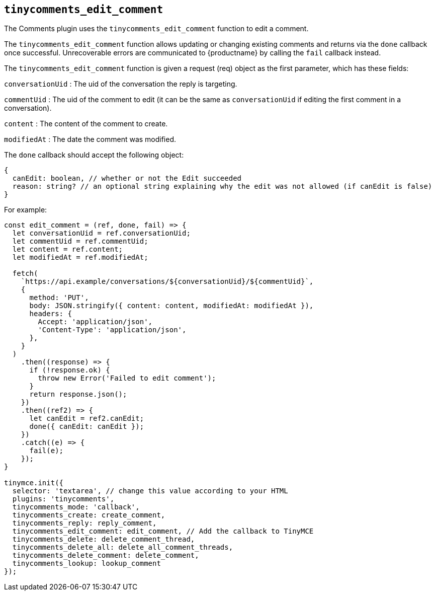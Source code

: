 [[tinycomments_edit_comment]]
== `+tinycomments_edit_comment+`

The Comments plugin uses the `+tinycomments_edit_comment+` function to edit a comment.

The `+tinycomments_edit_comment+` function allows updating or changing existing comments and returns via the `+done+` callback once successful. Unrecoverable errors are communicated to {productname} by calling the `+fail+` callback instead.

The `+tinycomments_edit_comment+` function is given a request (req) object as the first parameter, which has these fields:

`+conversationUid+` : The uid of the conversation the reply is targeting.

`+commentUid+` : The uid of the comment to edit (it can be the same as `+conversationUid+` if editing the first comment in a conversation).

`+content+` : The content of the comment to create.

`+modifiedAt+` : The date the comment was modified.

The `+done+` callback should accept the following object:

[source,js]
----
{
  canEdit: boolean, // whether or not the Edit succeeded
  reason: string? // an optional string explaining why the edit was not allowed (if canEdit is false)
}
----

For example:

[source,js]
----
const edit_comment = (ref, done, fail) => {
  let conversationUid = ref.conversationUid;
  let commentUid = ref.commentUid;
  let content = ref.content;
  let modifiedAt = ref.modifiedAt;

  fetch(
    `https://api.example/conversations/${conversationUid}/${commentUid}`,
    {
      method: 'PUT',
      body: JSON.stringify({ content: content, modifiedAt: modifiedAt }),
      headers: {
        Accept: 'application/json',
        'Content-Type': 'application/json',
      },
    }
  )
    .then((response) => {
      if (!response.ok) {
        throw new Error('Failed to edit comment');
      }
      return response.json();
    })
    .then((ref2) => {
      let canEdit = ref2.canEdit;
      done({ canEdit: canEdit });
    })
    .catch((e) => {
      fail(e);
    });
}

tinymce.init({
  selector: 'textarea', // change this value according to your HTML
  plugins: 'tinycomments',
  tinycomments_mode: 'callback',
  tinycomments_create: create_comment,
  tinycomments_reply: reply_comment,
  tinycomments_edit_comment: edit_comment, // Add the callback to TinyMCE
  tinycomments_delete: delete_comment_thread,
  tinycomments_delete_all: delete_all_comment_threads,
  tinycomments_delete_comment: delete_comment,
  tinycomments_lookup: lookup_comment
});
----
